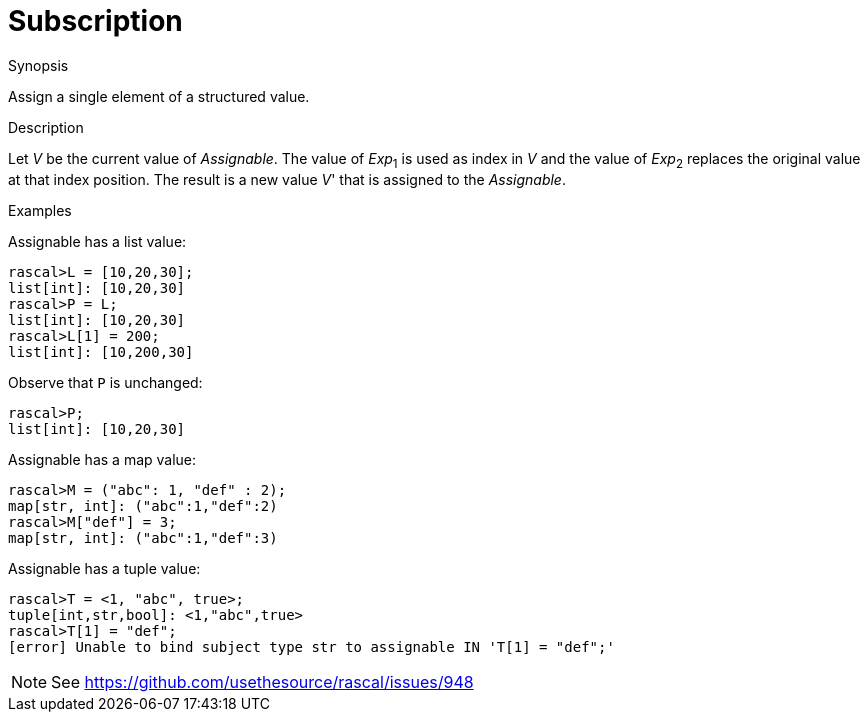 
[[Assignment-Subscription]]
# Subscription
:concept: Statements/Assignment/Subscription

.Synopsis
Assign a single element of a structured value.

.Syntax

.Types

.Function
       
.Usage

.Description
Let _V_ be the current value of _Assignable_. The value of _Exp_~1~ is used as index in _V_ and 
the value of _Exp_~2~ replaces the original value at that index position. 
The result is a new value _V_' that is assigned to the _Assignable_.

.Examples
[source,rascal-shell]
----
----
Assignable has a list value:
[source,rascal-shell]
----
rascal>L = [10,20,30];
list[int]: [10,20,30]
rascal>P = L;
list[int]: [10,20,30]
rascal>L[1] = 200;
list[int]: [10,200,30]
----
Observe that `P` is unchanged:
[source,rascal-shell]
----
rascal>P;
list[int]: [10,20,30]
----
Assignable has a map value:
[source,rascal-shell]
----
rascal>M = ("abc": 1, "def" : 2);
map[str, int]: ("abc":1,"def":2)
rascal>M["def"] = 3;
map[str, int]: ("abc":1,"def":3)
----
Assignable has a tuple value:
[source,rascal-shell]
----
rascal>T = <1, "abc", true>;
tuple[int,str,bool]: <1,"abc",true>
rascal>T[1] = "def";
[error] Unable to bind subject type str to assignable IN 'T[1] = "def";'
----
NOTE: See https://github.com/usethesource/rascal/issues/948

.Benefits

.Pitfalls


:leveloffset: +1

:leveloffset: -1